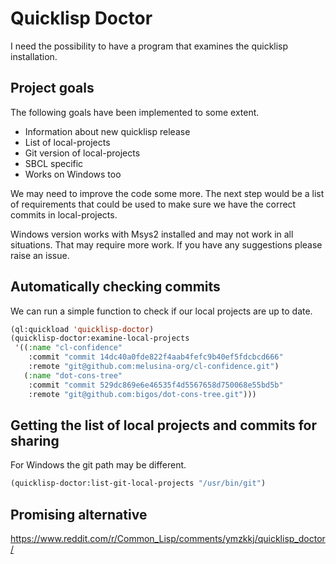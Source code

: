 * Quicklisp Doctor

I need the possibility to have a program that examines the quicklisp installation.

** Project goals
The following goals have been implemented to some extent.

+ Information about new quicklisp release
+ List of local-projects
+ Git version of local-projects
+ SBCL specific
+ Works on Windows too

We may need to improve the code some more. The next step would be a list of
requirements that could be used to make sure we have the correct commits in
local-projects.

Windows version works with Msys2 installed and may not work in all situations.
That may require more work. If you have any suggestions please raise an issue.

** Automatically checking commits
We can run a simple function to check if our local projects are up to date.

#+begin_src lisp
  (ql:quickload 'quicklisp-doctor)
  (quicklisp-doctor:examine-local-projects
   '((:name "cl-confidence"
      :commit "commit 14dc40a0fde822f4aab4fefc9b40ef5fdcbcd666"
      :remote "git@github.com:melusina-org/cl-confidence.git")
     (:name "dot-cons-tree"
      :commit "commit 529dc869e6e46535f4d5567658d750068e55bd5b"
      :remote "git@github.com:bigos/dot-cons-tree.git")))
#+end_src

** Getting the list of local projects and commits for sharing

For Windows the git path may be different.

#+begin_src lisp
(quicklisp-doctor:list-git-local-projects "/usr/bin/git")
#+end_src

** Promising alternative
https://www.reddit.com/r/Common_Lisp/comments/ymzkkj/quicklisp_doctor/
